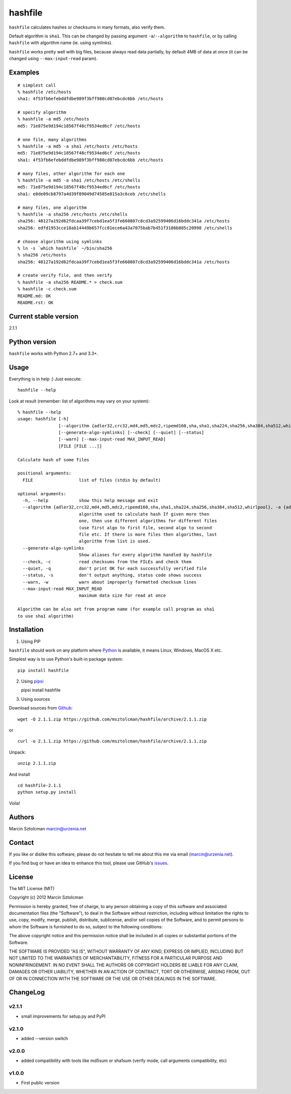 hashfile
========

``hashfile`` calculates hashes or checksums in many formats, also verify
them.

Default algorithm is ``sha1``. This can be changed by passing argument
``-a``/``--algorithm`` to ``hashfile``, or by calling ``hashfile`` with
algorithm name (ie. using symlinks).

``hashfile`` works pretty well with big files, because always read data
partially, by default 4MB of data at once (it can be changed using
``--max-input-read`` param).

Examples
--------

::

    # simplest call
    % hashfile /etc/hosts
    sha1: 4f53fb6efebddfdbe989f3bff980cd07ebcdc6bb /etc/hosts

    # specify algorithm
    % hashfile -a md5 /etc/hosts
    md5: 71e875e9d194c18567f48cf9534ed6cf /etc/hosts

    # one file, many algorithms
    % hashfile -a md5 -a sha1 /etc/hosts /etc/hosts
    md5: 71e875e9d194c18567f48cf9534ed6cf /etc/hosts
    sha1: 4f53fb6efebddfdbe989f3bff980cd07ebcdc6bb /etc/hosts

    # many files, other algorithm for each one
    % hashfile -a md5 -a sha1 /etc/hosts /etc/shells
    md5: 71e875e9d194c18567f48cf9534ed6cf /etc/hosts
    sha1: e0de09cb8797a4d39f89049d74585e815a3c6ceb /etc/shells

    # many files, one algorithm
    % hashfile -a sha256 /etc/hosts /etc/shells
    sha256: 48127a192d62fdcaa39f7cebd1ea5f3fe660807c8cd3a92599406d16bddc341a /etc/hosts
    sha256: edfd1953cce18ab14449b657fcc01ece6a43a7075bab7b451f3186b885c20998 /etc/shells

    # choose algorithm using symlinks
    % ln -s `which hashfile` ~/bin/sha256
    % sha256 /etc/hosts
    sha256: 48127a192d62fdcaa39f7cebd1ea5f3fe660807c8cd3a92599406d16bddc341a /etc/hosts

    # create verify file, and then verify
    % hashfile -a sha256 README.* > check.sum
    % hashfile -c check.sum
    README.md: OK
    README.rst: OK

Current stable version
----------------------

2.1.1

Python version
--------------

``hashfile`` works with Python 2.7+ and 3.3+.

Usage
-----

Everything is in help :) Just execute:

::

    hashfile --help

Look at result (remember: list of algorithms may vary on your system):

::

    % hashfile --help
    usage: hashfile [-h]
                    [--algorithm {adler32,crc32,md4,md5,mdc2,ripemd160,sha,sha1,sha224,sha256,sha384,sha512,whirlpool}]
                    [--generate-algo-symlinks] [--check] [--quiet] [--status]
                    [--warn] [--max-input-read MAX_INPUT_READ]
                    [FILE [FILE ...]]

    Calculate hash of some files

    positional arguments:
      FILE                  list of files (stdin by default)

    optional arguments:
      -h, --help            show this help message and exit
      --algorithm {adler32,crc32,md4,md5,mdc2,ripemd160,sha,sha1,sha224,sha256,sha384,sha512,whirlpool}, -a {adler32,crc32,md4,md5,mdc2,ripemd160,sha,sha1,sha224,sha256,sha384,sha512,whirlpool}
                            algorithm used to calculate hash If given more then
                            one, then use different algorithms for different files
                            (use first algo to first file, second algo to second
                            file etc. If there is more files then algorithms, last
                            algorithm from list is used.
      --generate-algo-symlinks
                            Show aliases for every algorithm handled by hashfile
      --check, -c           read checksums from the FILEs and check them
      --quiet, -q           don't print OK for each successfully verified file
      --status, -s          don't output anything, status code shows success
      --warn, -w            warn about improperly formatted checksum lines
      --max-input-read MAX_INPUT_READ
                            maximum data size for read at once

    Algorithm can be also set from program name (for example call program as sha1
    to use sha1 algorithm)

Installation
------------

1. Using PIP

``hashfile`` should work on any platform where
`Python <http://python.org>`__ is available, it means Linux, Windows,
MacOS X etc.

Simplest way is to use Python's built-in package system:

::

    pip install hashfile

2. Using `pipsi <https://github.com/mitsuhiko/pipsi>`__

   pipsi install hashfile

3. Using sources

Download sources from
`Github <https://github.com/msztolcman/hashfile/archive/2.1.1.zip>`__:

::

    wget -O 2.1.1.zip https://github.com/msztolcman/hashfile/archive/2.1.1.zip

or

::

    curl -o 2.1.1.zip https://github.com/msztolcman/hashfile/archive/2.1.1.zip

Unpack:

::

    unzip 2.1.1.zip

And install

::

    cd hashfile-2.1.1
    python setup.py install

Voila!

Authors
-------

Marcin Sztolcman marcin@urzenia.net

Contact
-------

If you like or dislike this software, please do not hesitate to tell me
about this me via email (marcin@urzenia.net).

If you find bug or have an idea to enhance this tool, please use
GitHub's `issues <https://github.com/msztolcman/hashfile/issues>`__.

License
-------

The MIT License (MIT)

Copyright (c) 2012 Marcin Sztolcman

Permission is hereby granted, free of charge, to any person obtaining a
copy of this software and associated documentation files (the
"Software"), to deal in the Software without restriction, including
without limitation the rights to use, copy, modify, merge, publish,
distribute, sublicense, and/or sell copies of the Software, and to
permit persons to whom the Software is furnished to do so, subject to
the following conditions:

The above copyright notice and this permission notice shall be included
in all copies or substantial portions of the Software.

THE SOFTWARE IS PROVIDED "AS IS", WITHOUT WARRANTY OF ANY KIND, EXPRESS
OR IMPLIED, INCLUDING BUT NOT LIMITED TO THE WARRANTIES OF
MERCHANTABILITY, FITNESS FOR A PARTICULAR PURPOSE AND NONINFRINGEMENT.
IN NO EVENT SHALL THE AUTHORS OR COPYRIGHT HOLDERS BE LIABLE FOR ANY
CLAIM, DAMAGES OR OTHER LIABILITY, WHETHER IN AN ACTION OF CONTRACT,
TORT OR OTHERWISE, ARISING FROM, OUT OF OR IN CONNECTION WITH THE
SOFTWARE OR THE USE OR OTHER DEALINGS IN THE SOFTWARE.

ChangeLog
---------

v2.1.1
~~~~~~

-  small improvements for setup.py and PyPI

v2.1.0
~~~~~~

-  added --version switch

v2.0.0
~~~~~~

-  added compatibility with tools like md5sum or sha1sum (verify mode,
   call arguments compatibility, etc)

v1.0.0
~~~~~~

-  First public version
